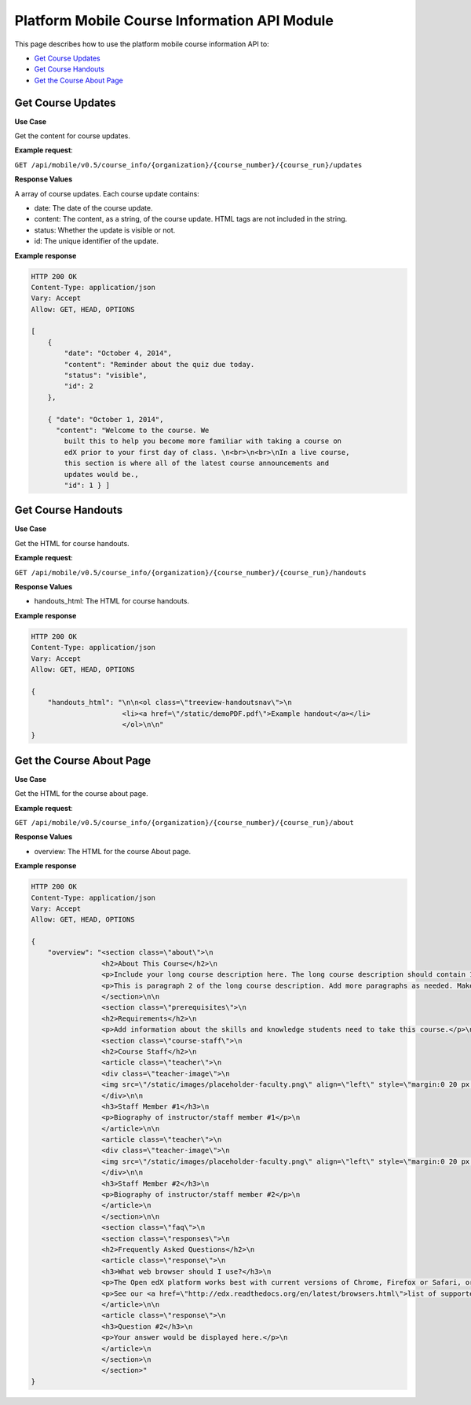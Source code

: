 ##################################################
Platform Mobile Course Information API Module
##################################################

.. module:: mobile_api

This page describes how to use the platform mobile course information API to:

* `Get Course Updates`_
* `Get Course Handouts`_
* `Get the Course About Page`_
  

.. _Get Course Updates:

*******************
Get Course Updates
*******************

.. .. autoclass:: course_info.views.CourseUpdatesList

**Use Case**

Get the content for course updates.

**Example request**:

``GET /api/mobile/v0.5/course_info/{organization}/{course_number}/{course_run}/updates``

**Response Values**

A array of course updates. Each course update contains:

* date: The date of the course update.

* content: The content, as a string, of the course update. HTML tags are not
  included in the string.

* status: Whether the update is visible or not.

* id: The unique identifier of the update.

**Example response**

.. code-block:: json

    HTTP 200 OK
    Content-Type: application/json
    Vary: Accept
    Allow: GET, HEAD, OPTIONS

    [
        {
            "date": "October 4, 2014", 
            "content": "Reminder about the quiz due today. 
            "status": "visible", 
            "id": 2
        }, 
 
        { "date": "October 1, 2014", 
          "content": "Welcome to the course. We
            built this to help you become more familiar with taking a course on
            edX prior to your first day of class. \n<br>\n<br>\nIn a live course,
            this section is where all of the latest course announcements and
            updates would be., 
            "id": 1 } ]

.. _Get Course Handouts:

*******************
Get Course Handouts
*******************

.. .. autoclass:: course_info.views.CourseHandoutsList

**Use Case**

Get the HTML for course handouts.

**Example request**:

``GET /api/mobile/v0.5/course_info/{organization}/{course_number}/{course_run}/handouts``

**Response Values**

* handouts_html: The HTML for course handouts.

**Example response**

.. code-block:: json

    HTTP 200 OK
    Content-Type: application/json
    Vary: Accept
    Allow: GET, HEAD, OPTIONS

    {
        "handouts_html": "\n\n<ol class=\"treeview-handoutsnav\">\n
                          <li><a href=\"/static/demoPDF.pdf\">Example handout</a></li> 
                          </ol>\n\n"
    }


.. _Get the Course About Page:

**************************
Get the Course About Page
**************************

.. .. autoclass:: course_info.views.CourseAboutDetail


**Use Case**

Get the HTML for the course about page.

**Example request**:

``GET /api/mobile/v0.5/course_info/{organization}/{course_number}/{course_run}/about``

**Response Values**

* overview: The HTML for the course About page.

**Example response**

.. code-block:: json

    HTTP 200 OK
    Content-Type: application/json
    Vary: Accept
    Allow: GET, HEAD, OPTIONS

    {
        "overview": "<section class=\"about\">\n
                     <h2>About This Course</h2>\n   
                     <p>Include your long course description here. The long course description should contain 150-400 words.</p>
                     <p>This is paragraph 2 of the long course description. Add more paragraphs as needed. Make sure to enclose them in paragraph tags.</p>
                     </section>\n\n 
                     <section class=\"prerequisites\">\n   
                     <h2>Requirements</h2>\n
                     <p>Add information about the skills and knowledge students need to take this course.</p>\n </section>\n\n
                     <section class=\"course-staff\">\n   
                     <h2>Course Staff</h2>\n   
                     <article class=\"teacher\">\n     
                     <div class=\"teacher-image\">\n       
                     <img src=\"/static/images/placeholder-faculty.png\" align=\"left\" style=\"margin:0 20 px 0\" alt=\"Course Staff Image #1\">\n     
                     </div>\n\n     
                     <h3>Staff Member #1</h3>\n     
                     <p>Biography of instructor/staff member #1</p>\n   
                     </article>\n\n   
                     <article class=\"teacher\">\n     
                     <div class=\"teacher-image\">\n       
                     <img src=\"/static/images/placeholder-faculty.png\" align=\"left\" style=\"margin:0 20 px 0\" alt=\"Course Staff Image #2\">\n     
                     </div>\n\n     
                     <h3>Staff Member #2</h3>\n     
                     <p>Biography of instructor/staff member #2</p>\n   
                     </article>\n 
                     </section>\n\n 
                     <section class=\"faq\">\n   
                     <section class=\"responses\">\n     
                     <h2>Frequently Asked Questions</h2>\n     
                     <article class=\"response\">\n       
                     <h3>What web browser should I use?</h3>\n
                     <p>The Open edX platform works best with current versions of Chrome, Firefox or Safari, or with Internet Explorer version 9 and above.</p>\n
                     <p>See our <a href=\"http://edx.readthedocs.org/en/latest/browsers.html\">list of supported browsers</a> for the most up-to-date information.</p>\n     
                     </article>\n\n     
                     <article class=\"response\">\n       
                     <h3>Question #2</h3>\n       
                     <p>Your answer would be displayed here.</p>\n     
                     </article>\n   
                     </section>\n 
                     </section>"
    }